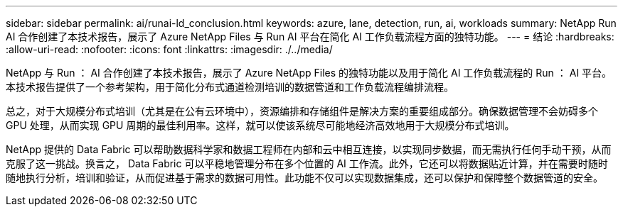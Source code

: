 ---
sidebar: sidebar 
permalink: ai/runai-ld_conclusion.html 
keywords: azure, lane, detection, run, ai, workloads 
summary: NetApp Run AI 合作创建了本技术报告，展示了 Azure NetApp Files 与 Run AI 平台在简化 AI 工作负载流程方面的独特功能。 
---
= 结论
:hardbreaks:
:allow-uri-read: 
:nofooter: 
:icons: font
:linkattrs: 
:imagesdir: ./../media/


NetApp 与 Run ： AI 合作创建了本技术报告，展示了 Azure NetApp Files 的独特功能以及用于简化 AI 工作负载流程的 Run ： AI 平台。本技术报告提供了一个参考架构，用于简化分布式通道检测培训的数据管道和工作负载流程编排流程。

总之，对于大规模分布式培训（尤其是在公有云环境中），资源编排和存储组件是解决方案的重要组成部分。确保数据管理不会妨碍多个 GPU 处理，从而实现 GPU 周期的最佳利用率。这样，就可以使该系统尽可能地经济高效地用于大规模分布式培训。

NetApp 提供的 Data Fabric 可以帮助数据科学家和数据工程师在内部和云中相互连接，以实现同步数据，而无需执行任何手动干预，从而克服了这一挑战。换言之， Data Fabric 可以平稳地管理分布在多个位置的 AI 工作流。此外，它还可以将数据贴近计算，并在需要时随时随地执行分析，培训和验证，从而促进基于需求的数据可用性。此功能不仅可以实现数据集成，还可以保护和保障整个数据管道的安全。
